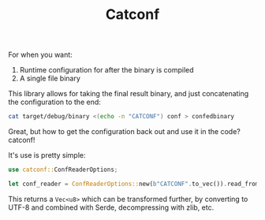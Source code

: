 #+title: Catconf

For when you want:
1. Runtime configuration for after the binary is compiled
2. A single file binary

This library allows for taking the final result binary, and just concatenating the configuration to the end:

#+BEGIN_SRC bash
cat target/debug/binary <(echo -n "CATCONF") conf > confedbinary
#+END_SRC

Great, but how to get the configuration back out and use it in the code? catconf!

It's use is pretty simple:

#+BEGIN_SRC rust
use catconf::ConfReaderOptions;

let conf_reader = ConfReaderOptions::new(b"CATCONF".to_vec()).read_from_exe()?;
#+END_SRC

This returns a ~Vec<u8>~ which can be transformed further, by converting to UTF-8 and combined with Serde, decompressing with zlib, etc.
